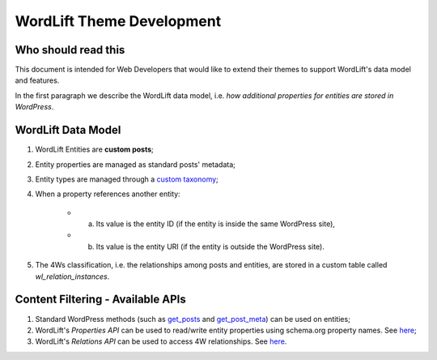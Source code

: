 WordLift Theme Development
========

Who should read this 
_____________

This document is intended for Web Developers that would like to extend their themes to support WordLift's data model and features.

In the first paragraph we describe the WordLift data model, i.e. *how additional properties for entities are stored in WordPress*.

WordLift Data Model
_____________

1. WordLift Entities are **custom posts**;
2. Entity properties are managed as standard posts' metadata;
3. Entity types are managed through a `custom taxonomy <https://codex.wordpress.org/Taxonomies#Custom_Taxonomies>`_;
4. When a property references another entity:

	* a. Its value is the entity ID (if the entity is inside the same WordPress site),
	* b. Its value is the entity URI (if the entity is outside the WordPress site).

5. The 4Ws classification, i.e. the relationships among posts and entities, are stored in a custom table called *wl_relation_instances*.

Content Filtering - Available APIs
_____________

1. Standard WordPress methods (such as `get_posts <https://codex.wordpress.org/Template_Tags/get_posts>`_ and `get_post_meta <https://developer.wordpress.org/reference/functions/get_post_meta/>`_) can be used on entities;
2. WordLift's *Properties API* can be used to read/write entity properties using schema.org property names. See `here <https://github.com/insideout10/wordlift-plugin/blob/master/src/modules/core/wordlift_core_schema_api.php>`_; 
3. WordLift's *Relations API* can be used to access 4W relationships. See `here <https://github.com/insideout10/wordlift-plugin/blob/master/src/modules/core/wordlift_core_post_entity_relations.php>`_.


